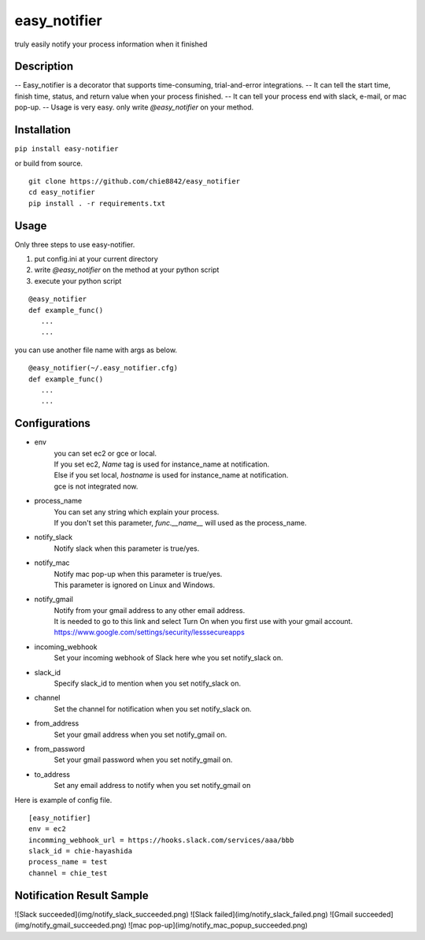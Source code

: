 easy_notifier
===================

truly easily notify your process information when it finished

Description
------------

-- Easy_notifier is a decorator that supports time-consuming, trial-and-error integrations.
-- It can tell the start time, finish time, status, and return value when your process finished.
-- It can tell your process end with slack, e-mail, or mac pop-up.
-- Usage is very easy. only write `@easy_notifier` on your method.

Installation
--------------

``pip install easy-notifier``

or build from source.

::

    git clone https://github.com/chie8842/easy_notifier
    cd easy_notifier
    pip install . -r requirements.txt


Usage
-----------

Only three steps to use easy-notifier.

1. put config.ini at your current directory
2. write `@easy_notifier` on the method at your python script
3. execute your python script

::

    @easy_notifier
    def example_func()
       ...
       ...


you can use another file name with args as below.

::

    @easy_notifier(~/.easy_notifier.cfg)
    def example_func()
       ...
       ...


Configurations
------------------------

* env  
    | you can set ec2 or gce or local.
    | If you set ec2, `Name` tag is used for instance_name at notification.
    | Else if you set local, `hostname` is used for instance_name at notification.
    | gce is not integrated now. 

* process_name  
    | You can set any string which explain your process.
    | If you don't set this parameter, `func.__name__` will used as the process_name.

* notify_slack  
     Notify slack when this parameter is true/yes.

* notify_mac  
    | Notify mac pop-up when this parameter is true/yes.
    | This parameter is ignored on Linux and Windows.

* notify_gmail  
    | Notify from your gmail address to any other email address.
    | It is needed to go to this link and select Turn On when you first use with your gmail account.  
    | https://www.google.com/settings/security/lesssecureapps

* incoming_webhook  
    Set your incoming webhook of Slack here whe you set notify_slack on.

* slack_id  
    Specify slack_id to mention when you set notify_slack on.

* channel  
    Set the channel for notification when you set notify_slack on.

* from_address  
    Set your gmail address when you set notify_gmail on.

* from_password  
    Set your gmail password when you set notify_gmail on.

* to_address  
    Set any email address to notify when you set notify_gmail on

Here is example of config file.

::

    [easy_notifier]
    env = ec2
    incomming_webhook_url = https://hooks.slack.com/services/aaa/bbb
    slack_id = chie-hayashida
    process_name = test
    channel = chie_test


Notification Result Sample
---------------------------

![Slack succeeded](img/notify_slack_succeeded.png)
![Slack failed](img/notify_slack_failed.png)
![Gmail succeeded](img/notify_gmail_succeeded.png)
![mac pop-up](img/notify_mac_popup_succeeded.png)
